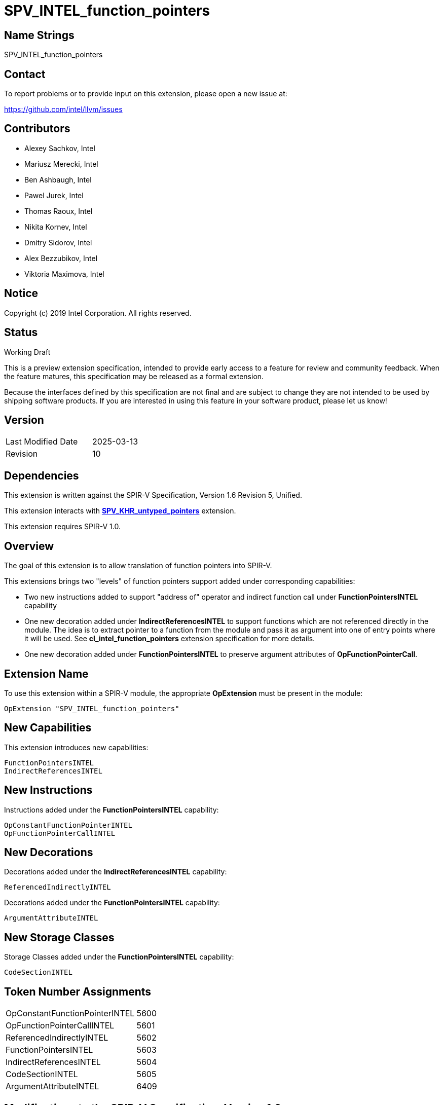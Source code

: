 = SPV_INTEL_function_pointers

== Name Strings

SPV_INTEL_function_pointers

== Contact

To report problems or to provide input on this extension, please open a new issue at:

https://github.com/intel/llvm/issues

== Contributors

- Alexey Sachkov, Intel
- Mariusz Merecki, Intel
- Ben Ashbaugh, Intel
- Pawel Jurek, Intel
- Thomas Raoux, Intel
- Nikita Kornev, Intel
- Dmitry Sidorov, Intel
- Alex Bezzubikov, Intel
- Viktoria Maximova, Intel

== Notice

Copyright (c) 2019 Intel Corporation. All rights reserved.

== Status

Working Draft

This is a preview extension specification, intended to provide early access to a feature for review and community feedback.
When the feature matures, this specification may be released as a formal extension.

Because the interfaces defined by this specification are not final and are subject to change they are not intended to be used by shipping software products.
If you are interested in using this feature in your software product, please let us know!

== Version

[width="40%",cols="25,25"]
|==================================
| Last Modified Date | 2025-03-13
| Revision           | 10
|==================================

== Dependencies

This extension is written against the SPIR-V Specification, Version 1.6
Revision 5, Unified.

This extension interacts with link:https://github.khronos.org/SPIRV-Registry/extensions/KHR/SPV_KHR_untyped_pointers.html[*SPV_KHR_untyped_pointers*] extension.

This extension requires SPIR-V 1.0.

== Overview

The goal of this extension is to allow translation of function pointers into
SPIR-V.

This extensions brings two "levels" of function pointers support added under
corresponding capabilities:

- Two new instructions added to support "address of" operator and indirect
  function call under *FunctionPointersINTEL* capability
- One new decoration added under *IndirectReferencesINTEL* to support functions
  which are not referenced directly in the module. The idea is to extract
  pointer to a function from the module and pass it as argument into one of
  entry points where it will be used.
  See *cl_intel_function_pointers* extension specification for more details.
- One new decoration added under *FunctionPointersINTEL* to preserve argument
  attributes of *OpFunctionPointerCall*.

== Extension Name

To use this extension within a SPIR-V module, the appropriate *OpExtension*
must be present in the module:

----
OpExtension "SPV_INTEL_function_pointers"
----

== New Capabilities

This extension introduces new capabilities:

----
FunctionPointersINTEL
IndirectReferencesINTEL
----

== New Instructions

Instructions added under the *FunctionPointersINTEL* capability:

----
OpConstantFunctionPointerINTEL
OpFunctionPointerCallINTEL
----

== New Decorations

Decorations added under the *IndirectReferencesINTEL* capability:

----
ReferencedIndirectlyINTEL
----

Decorations added under the *FunctionPointersINTEL* capability:

----
ArgumentAttributeINTEL
----

== New Storage Classes

Storage Classes added under the *FunctionPointersINTEL* capability:

----
CodeSectionINTEL
----


== Token Number Assignments

[width="40%"]
[cols="70%,30%"]
[grid="rows"]
|====
|OpConstantFunctionPointerINTEL | 5600
|OpFunctionPointerCallINTEL     | 5601
|ReferencedIndirectlyINTEL      | 5602
|FunctionPointersINTEL          | 5603
|IndirectReferencesINTEL        | 5604
|CodeSectionINTEL               | 5605
|ArgumentAttributeINTEL         | 6409
|====

== Modifications to the SPIR-V Specification, Version 1.6

=== Terms

[red]*TODO* Should we update _Opaque Type_ definition with function pointers
which points to functions taking Opaque types as arguments or returning them?

Modify Section 2.2.2, Types, add the following at the end of the section: ::

[[FunctionPointer]]'Function Pointer': A pointer that results from the following
instruction:

- *OpConstantFunctionPointerINTEL*

Additionally, any *OpSelect*, *OpPhi*, *OpFunctionCall*, *OpPtrAccessChain*,
*OpLoad*, *OpAccessChain*, *OpInBoundAccessChain*, or *OpCopyObject* thas takes
a function pointer as an operand also produces a function pointer. An
*OpFunctionParameter* of pointer type is function pointer if any
*OpFunctionCall* to the function statically passes a function pointer as the
value of the parameter. *OpCompositeExtract* and *OpConstantNull* return
function pointer if 'Result type' is function pointer.

Modify Section 2.9, Function Calling, add the following after the first sentence: ::

Functions can be called indirectly using function pointers: to do so, use
*OpFunctionPointerCallINTEL* with an operand that is the _<id>_ obtained using
*OpConstantFunctionPointerINTEL* of the *OpFunction* to call, and the _<id>s_ of
the arguments to pass. All arguments are passed by value into the called
function. This includes pointers, through which a callee object could be
modified.

=== Storage Classes

Modify Section 3.7, Storage Class, adding to the end of the list of storage classes: ::

[cols="1,4,4",options="header",width="100%"]
|====
2+| Storage Class| <<Capability,Enabling Capabilities>> |
5605 | *CodeSectionINTEL* +
This storage represents function pointers. Visible across all functions of
all invocations of all work groups.
| *FunctionPointersINTEL*
|====

=== Decorations

Modify Section 3.20, Decoration, adding to the end of the list of decorations: ::

[cols="1,6,1,1,6",options="header",width = "100%"]
|====
2+^.^| Decoration 2+<.^| Extra Operands
| <<Capability,Enabling Capabilities>> |
5602 | *ReferencedIndirectlyINTEL* +
This mark means that function might not have direct uses within the module,
but it's address can be obtained and passed into an Entry Point for further
usage via *OpFunctionPointerCallINTEL*. This function must not be optimized
out based on call graph/reachability analysis 2+||
*IndirectReferencesINTEL*|
6409 | *ArgumentAttributeINTEL* +
Indicates an attribute of argument of an indirect function call. Apply to an *OpFunctionPointerCallINTEL*. +
_Index_ is an unsigned 32-bit integer indicating the argument number _N_. The attribute is applied to _Argument N_ of *OpFunctionPointerCallINTEL*. _Argument Attribute_ specifies which attribute is applied, its possible values are enumerated in section "Function Parameter Attribute" of the core SPIR-V specification.
 2+|
_<<Literal, Literal>> +
Index +
<<Argument Attribute, Argument Attribute>> +
Argument Attribute_ |
*FunctionPointersINTEL*|
|====

=== Capabilities

Modify Section 3.31, Capability, adding to the end of the list of capabilities: ::


[cols="1,10,8,8",options="header",width = "80%"]
|====
2+^.^| Capability | Implicitly Declares | Enabled by Extension

| 5603
| *FunctionPointersINTEL*
| *Addresses* | *SPV_INTEL_function_pointers*
| 5604
| *IndirectReferencesINTEL*
| *Addresses* | *SPV_INTEL_function_pointers*

|====


=== Instructions

Modify Section 3.56.6, Type-Declaration Instructions, change the third sentence in the description of *OpTypeFunction* instruction to say: ::

*OpTypeFunction* can be used as operand of *OpTypePointer* to declare function
pointer type. *OpFunction* and *OpTypePointer* are only valid uses of
*OpTypeFunction*.

Modify Section 3.56.7, Constant-Creation Instructions, adding to the end of the list of instructions: ::

[cols="2*1,3*3",width="100%"]
|=====
4+|[[OpConstantFunctionPointerINTEL]]*OpConstantFunctionPointerINTEL* +
 +
Obtains constant address of the specified function. +
 +
Result value can be used immediately in *OpFunctionPointerCallINTEL*, inserted
into a composite constant or stored somewhere for further usage in
*OpFunctionPointerCallINTEL*. +
 +
_Result Type_ must be a link:https://github.khronos.org/SPIRV-Registry/extensions/KHR/SPV_KHR_untyped_pointers.html#PointerType[pointer type]. If the _Result Type_ is *OpTypePointer*, its _Type_ operand must be the same
*OpTypeFunction* which was used as _Function Type_ operand of the _Function_
operand. Its _Storage Class_ operand must be *CodeSectionINTEL*
| <<Capability,Capability>>: +
*FunctionPointersINTEL*
| 4 | 5600 | '<id>' 'Result Type' | '<id> Result ' | '<id>' 'Function'
|=====

Modify Section 3.56.9, Function Instructions, adding to the end of the list of instructions: ::

[cols="2*1,4*3",width="100%"]
|=====
5+|[[OpFunctionPointerCallINTEL]]*OpFunctionPointerCallINTEL* +
 +
Call a function via function pointer. +
 +
_Result Type_ is the type of the return value of the function. +
 +
_Function Pointer_ is <<FunctionPointer, Function Pointer>>. +
 +
_Argument N_ is the object to copy to parameter _N_. +
 +
*Note:* _Result Type_ must match the _Return Type_ of the *OpTypeFunction* which
was used as _Type_ operand of _Function Pointer_ argument and the calling
argument types must match the formal parameter types.
| <<Capability,Capability>>: +
*FunctionPointersINTEL*
| 4 + variable | 5601
 | '<id>' 'Result Type' | <<ResultId,'Result <id>' >> | '<id>' +
'Function Pointer' |
'<id>, <id>, ..., <id>' 'Argument 0', 'Argument 1', ..., 'Argument N'
|=====

== Validation Rules

It is legal to use <<FunctionPointer, Function Pointer>> as 'Result Type' of
*OpFunctionArgument*, *OpCompositeExtract*, *OpUndef* and *OpConstantNULL*.

It is legal to use <<FunctionPointer, Function Pointer>> as 'Return Type' of
*OpTypeFunction*.

It is legal to use <<FunctionPointer, Function Pointer>> as 'Pointer'
argument of *OpConvertPtrToU* and as 'Result Type' of *OpConvertUToPtr*.

It is legal to use <<FunctionPointer, Function Pointer>> as 'Object'
argument of *OpCompositeInsert*.

It is illegal to use <<FunctionPointer, Function Pointer>> as 'Pointer'
argument of *OpPtrCastToGeneric*.

It is illegal to use <<FunctionPointer, Function Pointer>> as 'Pointer' argument
of *OpLoad* and *OpStore* instructions.

It is illegal to use <<FunctionPointer, Function Pointer>> as 'Pointer' and
'Source' arguments of *OpCopyMemory*, *OpCopyMemorySized* instructions.

It is legal to compare <<FunctionPointer, Function Pointers>> between each other
using *OpPtrEqual* or *OpPtrNotEqual*.  However, it is illegal to use
<<FunctionPointer, Function Pointer>> as any argument of *OpPtrDiff*
instruction.

== Issues

. It is unclear which <<Storage_Class,Storage Class>> should function pointers
point to? Do we need new one or *CrossWorkgroup* is enough? How to represent
new storage class/address space in LLVM IR if we need such? How to represent
new storage class/address space in source language?
+
--
*RESOLVED*

Based on cl_intel_function_pointers specification, it is not guaranteed that
`sizeof(void(*)(void) == sizeof(void *)` - to allow consumers use this fact, we
cannot say that function pointer belongs to the same storage class as data
pointers. That is why new storage class was invented.
New storage class can be represented in LLVM IR as-is: any function pointer
implicitly belongs to corresponding storage class in SPIR-V.
Question about source language is out of scope of this spec.
--

. Should we add new *ReferencedIndirectlyINTEL* declaration or we should modify
reserve bit in *FunctionControl* mask? Do we need any special declaration/
function control bit at all? Can we use existing *Linkage Type* functionality?
+
--
*UNRESOLVED*
--

. Do we need to support *OpPtrDiff* for function pointers? Looks like it cannot
be used for ones out of the box and we don't have much use-cases for it.
+
--
*UNRESOLVED*
--

. Should we prohibit heterogenous composites with function pointers? Maybe we should
distinct <<FunctionPointer, Function Pointer>> and Constant Function Pointer?
+
--
*RESOLVED*

In general, we should not since this extension is aimed to support the whole C++ function
pointers functionality in SPIR-V.
--

. Should we distinct const and non-const function pointers in rules for *OpCompositeInsert*?
We can only use a result of *OpConstantFunctionPointerINTEL* (which is a quite specific case of
<<FunctionPointer, Function Pointer>>, so we can't use the whole term in the rule)
in *OpConstantComposite*, but how should we specify that in this spec?
+
--
*RESOLVED*

Removed *OpFunctionPointerINTEL* instruction.
--

//. Issue.
//+
//--
//*RESOLVED*: Resolution.
//--

== Revision History

[cols="5,15,15,70"]
[grid="rows"]
[options="header"]
|========================================
|Rev|Date|Author|Changes
|1|2019-02-05|Alexey Sachkov|*Initial revision*
|2|2019-02-27|Alexey Sachkov|Updated description of
*OpFunctionPointerCallINTEL*: added information about type-checking. Added
*ReferencedIndirectly* decoration
|3|2019-01-03|Alexey Sachkov|Added missed `INTEL` suffix
|4|2019-06-03|Alexey Sachkov|Added *FunctionPointersINTEL* and
*IndirectReferencesINTEL* capabilities
|5|2019-06-04|Alexey Sachkov|Applied comments from Mariusz and Pawel: +
- OpFunctionType -> OpTypeFunction +
- Added definition of Function Pointer into Terms section +
- New capabilities implicitly requires Addresses capability +
- Small updates in descriptions of new instructions
|6|2019-06-21|Alexey Sachkov|Added new storage class dedicated for function
pointers. Updated validation rules. Misc updates.
|7|2019-07-19|Ben Ashbaugh|Assigned SPIR-V enums, added preview extension disclaimer text.
|8|2021-11-15|Nikita Kornev|Added new *ArgumentAttributeINTEL* decoration.
|9|2022-10-08|Dmitry Sidorov, Alex Bezzubikov, Alexey Sachkov|Replaced *OpFunctionPointerINTEL* with
*OpConstantFunctionPointerINTEL*
|10|2025-03-13|Viktoria Maximova|Allow to use *OpTypeUntypedPointerKHR* as a result type of *OpConstantFunctionPointerINTEL*.
|========================================
